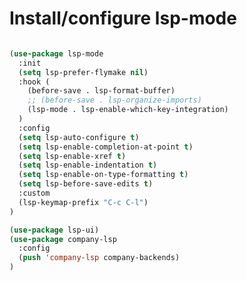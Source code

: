 * Install/configure lsp-mode

#+BEGIN_SRC emacs-lisp

  (use-package lsp-mode
    :init
    (setq lsp-prefer-flymake nil)
    :hook (
      (before-save . lsp-format-buffer)
      ;; (before-save . lsp-organize-imports)
      (lsp-mode . lsp-enable-which-key-integration)
    )
    :config
    (setq lsp-auto-configure t)
    (setq lsp-enable-completion-at-point t)
    (setq lsp-enable-xref t)
    (setq lsp-enable-indentation t)
    (setq lsp-enable-on-type-formatting t)
    (setq lsp-before-save-edits t)
    :custom
    (lsp-keymap-prefix "C-c C-l")
  )

  (use-package lsp-ui)
  (use-package company-lsp
    :config
    (push 'company-lsp company-backends)
  )

#+END_SRC

